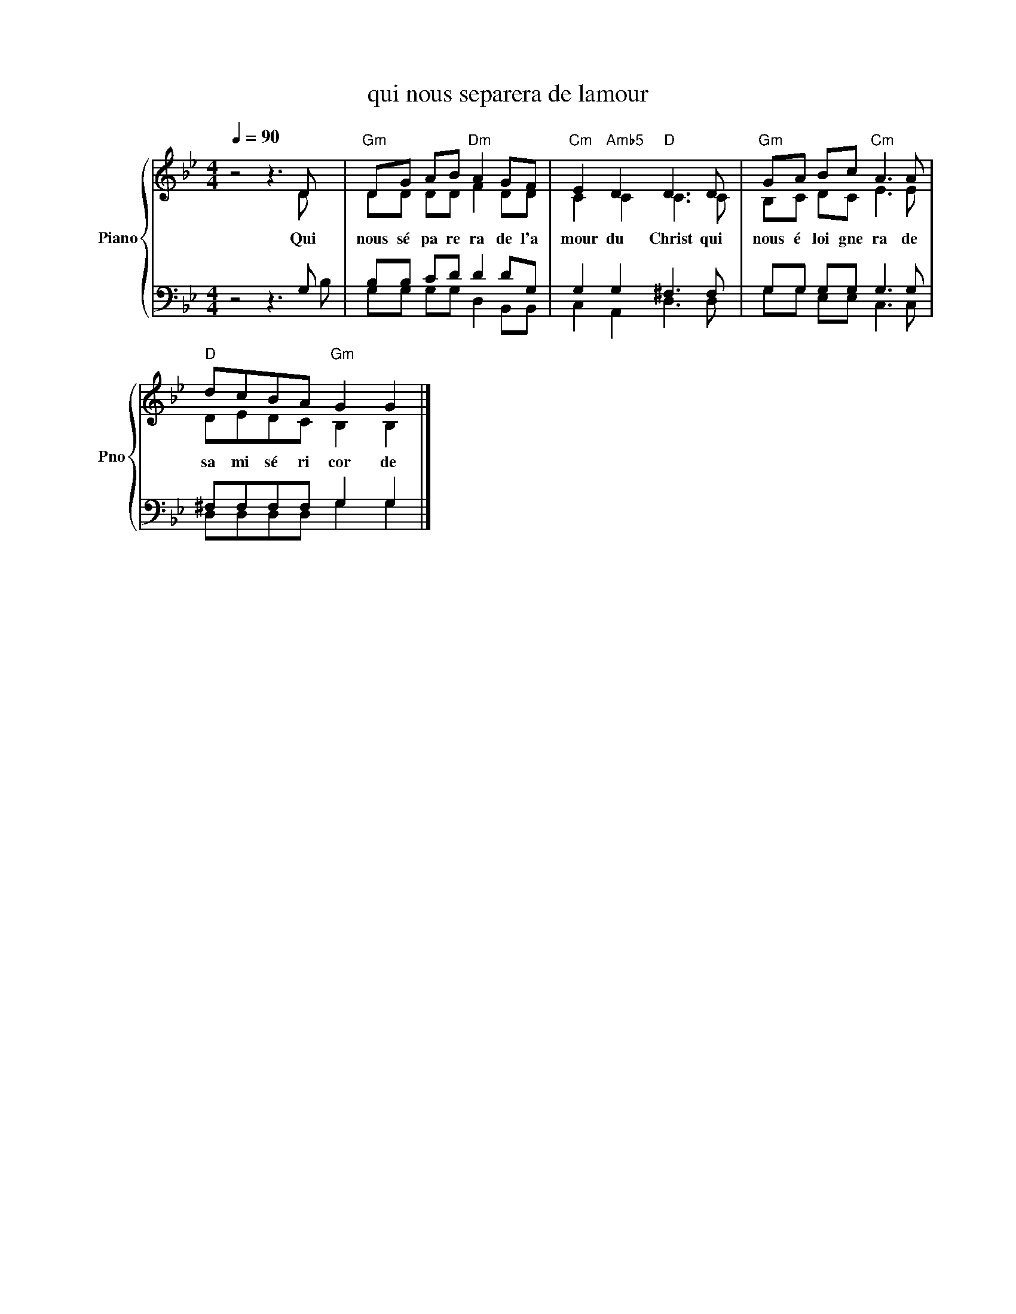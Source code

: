 X:1
T:qui nous separera de lamour 
%%score { ( 1 2 ) | ( 3 4 ) }
L:1/8
Q:1/4=90
M:4/4
K:Bb
V:1 treble nm="Piano" snm="Pno"
V:2 treble 
V:3 bass 
V:4 bass 
V:1
 z4 z3 D |"Gm" DG AB"Dm" A2 GF |"Cm" E2"Amb5" D2"D" D3 D |"Gm" GA Bc"Cm" A3 A | %4
w: Qui|nous sé pa re ra de l'a|mour du Christ qui|nous é loi gne ra de|
"D" dcBA"Gm" G2 G2 |] %5
w: sa mi sé ri cor de|
V:2
 x7 D | DD DD F2 DD | C2 C2 C3 C | B,C DC E3 E | DEDC B,2 B,2 |] %5
V:3
 z4 z3 G, | B,B, CD D2 DG, | G,2 G,2 ^F,3 F, | G,G, G,G, G,3 G, | ^F,F,F,F, G,2 G,2 |] %5
V:4
 x7 B, | G,G, G,G, D,2 B,,B,, | C,2 A,,2 D,3 D, | G,G, E,E, C,3 C, | D,D,D,D, G,2 G,2 |] %5

